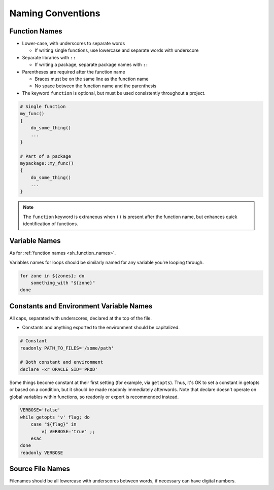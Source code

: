 Naming Conventions
===============================================================================

.. _sh_function_names:

Function Names
-------------------------------------------------------------------------------
- Lower-case, with underscores to separate words

  - If writing single functions, use lowercase and separate words with underscore

- Separate libraries with ``::``

  - If writing a package, separate package names with ``::``

- Parentheses are required after the function name

  - Braces must be on the same line as the function name
  - No space between the function name and the parenthesis

- The keyword ``function`` is optional, but must be used consistently throughout a project.

.. code-block:: sh

    # Single function
    my_func()
    {
        do_some_thing()
        ...
    }

    # Part of a package
    mypackage::my_func()
    {
        do_some_thing()
        ...
    }

.. note::

    The ``function`` keyword is extraneous when ``()`` is present after the function name,
    but enhances quick identification of functions.

.. _sh_variable_names:

Variable Names
-------------------------------------------------------------------------------
As for :ref:`function names <sh_function_names>`.

Variables names for loops should be similarly named for any variable you're looping through.

.. code-block:: sh

    for zone in ${zones}; do
        something_with "${zone}"
    done

.. _sh_constants_and_environment_variable_names:

Constants and Environment Variable Names
-------------------------------------------------------------------------------
All caps, separated with underscores, declared at the top of the file.

- Constants and anything exported to the environment should be capitalized.

.. code-block:: sh

    # Constant
    readonly PATH_TO_FILES='/some/path'

    # Both constant and environment
    declare -xr ORACLE_SID='PROD'

Some things become constant at their first setting (for example, via ``getopts``). Thus, it's OK
to set a constant in getopts or based on a condition, but it should be made readonly immediately
afterwards. Note that declare doesn't operate on global variables within functions, so readonly or
export is recommended instead.

.. code-block:: sh

    VERBOSE='false'
    while getopts 'v' flag; do
        case "${flag}" in
            v) VERBOSE='true' ;;
        esac
    done
    readonly VERBOSE

.. _sh_source_file_names:

Source File Names
-------------------------------------------------------------------------------
Filenames should be all lowercase with underscores between words, if necessary can have digital numbers.

